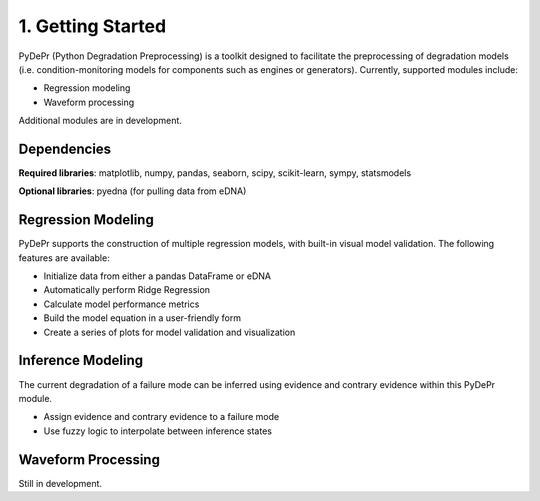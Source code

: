 ====================
 1. Getting Started
====================

PyDePr (Python Degradation Preprocessing) is a toolkit designed to facilitate
the preprocessing of degradation models (i.e. condition-monitoring models for
components such as engines or generators). Currently, supported modules 
include:

* Regression modeling
* Waveform processing

Additional modules are in development.

Dependencies
------------
**Required libraries**: matplotlib, numpy, pandas, seaborn, scipy, 
scikit-learn, sympy, statsmodels

**Optional libraries**: pyedna (for pulling data from eDNA)

Regression Modeling
-------------------
PyDePr supports the construction of multiple regression models, with built-in
visual model validation. The following features are available:

* Initialize data from either a pandas DataFrame or eDNA
* Automatically perform Ridge Regression
* Calculate model performance metrics
* Build the model equation in a user-friendly form
* Create a series of plots for model validation and visualization

.. image:: https://github.com/drericstrong/pydepr/blob/master/images/Regression.jpg

Inference Modeling
------------------
The current degradation of a failure mode can be inferred using evidence and
contrary evidence within this PyDePr module.

* Assign evidence and contrary evidence to a failure mode
* Use fuzzy logic to interpolate between inference states

Waveform Processing
-------------------
Still in development.

